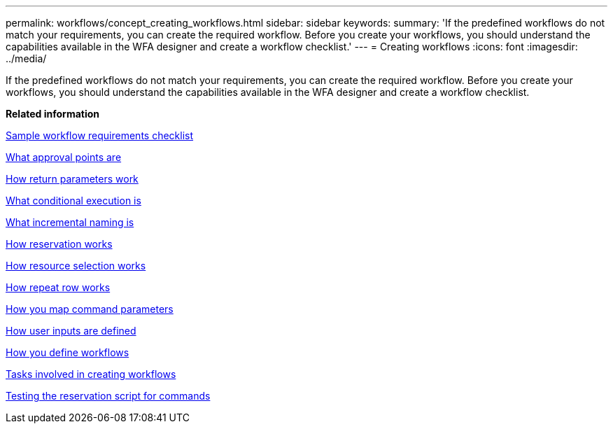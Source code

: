 ---
permalink: workflows/concept_creating_workflows.html
sidebar: sidebar
keywords: 
summary: 'If the predefined workflows do not match your requirements, you can create the required workflow. Before you create your workflows, you should understand the capabilities available in the WFA designer and create a workflow checklist.'
---
= Creating workflows
:icons: font
:imagesdir: ../media/

[.lead]
If the predefined workflows do not match your requirements, you can create the required workflow. Before you create your workflows, you should understand the capabilities available in the WFA designer and create a workflow checklist.

*Related information*

xref:reference_workflow_requirements_checklist.adoc[Sample workflow requirements checklist]

xref:concept_what_approval_points_are.adoc[What approval points are]

xref:concept_what_return_parameters_are.adoc[How return parameters work]

xref:concept_what_conditional_execution_is.adoc[What conditional execution is]

xref:concept_what_incremental_naming_is.adoc[What incremental naming is]

xref:concept_how_reservation_works.adoc[How reservation works]

xref:concept_how_resource_selection_works.adoc[How resource selection works]

xref:concept_how_repeat_row_works.adoc[How repeat row works]

xref:concept_how_you_map_command_parameters.adoc[How you map command parameters]

xref:concept_how_you_define_user_input.adoc[How user inputs are defined]

xref:concept_how_you_define_workflows.adoc[How you define workflows]

xref:concept_tasks_involved_in_creating_workflows.adoc[Tasks involved in creating workflows]

xref:task_testing_the_wfa_reservation_script_for_commands.adoc[Testing the reservation script for commands]
